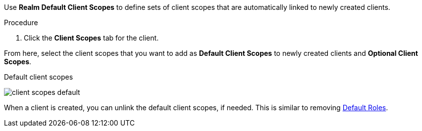 [id="proc_updating_client_scopes_{context}"]

[role="_abstract"]
Use *Realm Default Client Scopes* to define sets of client scopes that are automatically linked to newly created clients.

.Procedure
. Click the *Client Scopes* tab for the client.
ifeval::[{project_product}==true]
. Click *Default Client Scopes*.
endif::[]

From here, select the client scopes that you want to add as *Default Client Scopes* to newly created clients and *Optional Client Scopes*.

.Default client scopes
image:{project_images}/client-scopes-default.png[]

When a client is created, you can unlink the default client scopes, if needed. This is similar to removing <<_default_roles, Default Roles>>.
